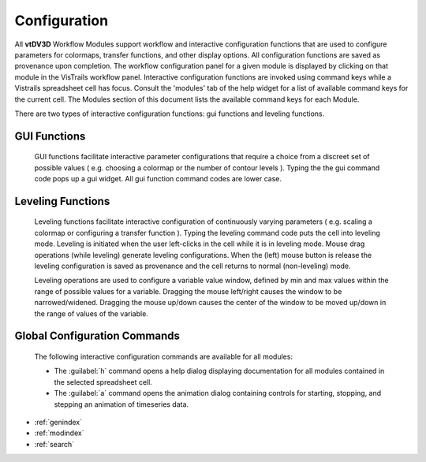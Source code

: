 
Configuration
===================================

.. module:: configuration
	:platform: Unix
	:synopsis: Module configuration.
.. moduleauthor:: Thomas Maxwell <thomas.maxwell@nasa.gov>

All **vtDV3D** Workflow Modules support workflow and interactive configuration functions that are used to configure parameters 
for colormaps, transfer functions, and other display options.  All configuration functions are saved as provenance upon completion. 
The workflow configuration panel for a given module is displayed by clicking on that module in the VisTrails workflow panel.      
Interactive configuration functions are invoked using command keys while a Vistrails spreadsheet cell has focus.  
Consult the 'modules' tab of the help widget for a list of available command keys for the current cell. The Modules section of this 
document lists the available command keys for each Module.
        
There are two types of interactive configuration functions: gui functions and leveling functions. 

GUI Functions
--------------

        GUI functions facilitate interactive parameter configurations that require a choice from a discreet set of possible values
        ( e.g. choosing a colormap or the number of contour levels ). Typing the the gui command code pops up a gui widget.  
        All gui function command codes are lower case.

.. _leveling-operations:
        
Leveling Functions
---------------------------

        Leveling functions facilitate interactive configuration of continuously varying parameters  ( e.g. scaling a colormap or 
        configuring a transfer function ). Typing the leveling command code puts the cell into leveling mode.  Leveling is initiated
        when the user left-clicks in the cell while it is in leveling mode.  Mouse drag operations (while leveling) generate
        leveling configurations.  When the (left) mouse button is release the leveling configuration is saved as provenance and the
        cell returns to normal (non-leveling) mode. 
        
        Leveling operations are used to configure a variable value window, defined by min and max values within the range of possible values for a variable.   Dragging the mouse left/right causes the window to 
        be narrowed/widened.  Dragging the mouse up/down causes the center of the window to be moved up/down in the range of values of the variable.  

.. _global-configuration-commands:
 
Global Configuration Commands
-------------------------------

		The following interactive configuration commands are available for all modules:
		
		*  The :guilabel:`h` command opens a help dialog displaying documentation for all modules contained in the selected spreadsheet cell.
		*  The :guilabel:`a` command opens the animation dialog containing controls for starting, stopping, and stepping an animation of timeseries data. 		


         
* :ref:`genindex`
* :ref:`modindex`
* :ref:`search`